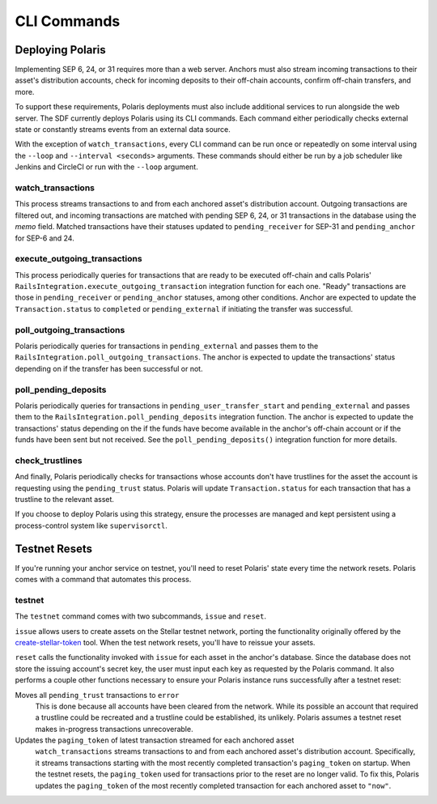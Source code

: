 ============
CLI Commands
============

Deploying Polaris
-----------------

Implementing SEP 6, 24, or 31 requires more than a web server. Anchors must also stream incoming transactions to their asset's distribution accounts, check for incoming deposits to their off-chain accounts, confirm off-chain transfers, and more.

To support these requirements, Polaris deployments must also include additional services to run alongside the web server. The SDF currently deploys Polaris using its CLI commands. Each command either periodically checks external state or constantly streams events from an external data source.

With the exception of ``watch_transactions``, every CLI command can be run once or repeatedly on some interval using the ``--loop`` and ``--interval <seconds>`` arguments. These commands should either be run by a job scheduler like Jenkins and CircleCI or run with the ``--loop`` argument.

watch_transactions
^^^^^^^^^^^^^^^^^^

This process streams transactions to and from each anchored asset's distribution account. Outgoing transactions are filtered out, and incoming transactions are matched with pending SEP 6, 24, or 31 transactions in the database using the `memo` field. Matched transactions have their statuses updated to ``pending_receiver`` for SEP-31 and ``pending_anchor`` for SEP-6 and 24.

execute_outgoing_transactions
^^^^^^^^^^^^^^^^^^^^^^^^^^^^^

This process periodically queries for transactions that are ready to be executed off-chain and calls Polaris' ``RailsIntegration.execute_outgoing_transaction`` integration function for each one. "Ready" transactions are those in ``pending_receiver`` or ``pending_anchor`` statuses, among other conditions. Anchor are expected to update the ``Transaction.status`` to ``completed`` or ``pending_external`` if initiating the transfer was successful.

poll_outgoing_transactions
^^^^^^^^^^^^^^^^^^^^^^^^^^

Polaris periodically queries for transactions in ``pending_external`` and passes them to the ``RailsIntegration.poll_outgoing_transactions``. The anchor is expected to update the transactions' status depending on if the transfer has been successful or not.

poll_pending_deposits
^^^^^^^^^^^^^^^^^^^^^

Polaris periodically queries for transactions in ``pending_user_transfer_start`` and ``pending_external`` and passes them to the ``RailsIntegration.poll_pending_deposits`` integration function. The anchor is expected to update the transactions' status depending on the if the funds have become available in the anchor's off-chain account or if the funds have been sent but not received. See the ``poll_pending_deposits()`` integration function for more details.

check_trustlines
^^^^^^^^^^^^^^^^

And finally, Polaris periodically checks for transactions whose accounts don't have trustlines for the asset the account is requesting using the ``pending_trust`` status. Polaris will update ``Transaction.status`` for each transaction that has a trustline to the relevant asset.

If you choose to deploy Polaris using this strategy, ensure the processes are managed and kept persistent using a process-control system like ``supervisorctl``.

Testnet Resets
--------------

If you're running your anchor service on testnet, you'll need to reset Polaris' state every time the network resets. Polaris comes with a command that automates this process.

.. _testnet:

testnet
^^^^^^^

.. _create-stellar-token: https://github.com/stellar/create-stellar-token

The ``testnet`` command comes with two subcommands, ``issue`` and ``reset``.

``issue`` allows users to create assets on the Stellar testnet network, porting the functionality originally offered by the `create-stellar-token`_ tool. When the test network resets, you'll have to reissue your assets.

``reset`` calls the functionality invoked with ``issue`` for each asset in the anchor's database. Since the database does not store the issuing account's secret key, the user must input each key as requested by the Polaris command. It also performs a couple other functions necessary to ensure your Polaris instance runs successfully after a testnet reset:

Moves all ``pending_trust`` transactions to ``error``
    This is done because all accounts have been cleared from the network. While its possible an account that required a trustline could be recreated and a trustline could be established, its unlikely. Polaris assumes a testnet reset makes in-progress transactions unrecoverable.

Updates the ``paging_token`` of latest transaction streamed for each anchored asset
    ``watch_transactions`` streams transactions to and from each anchored asset's distribution account. Specifically, it streams transactions starting with the most recently completed transaction's ``paging_token`` on startup. When the testnet resets, the ``paging_token`` used for transactions prior to the reset are no longer valid. To fix this, Polaris updates the ``paging_token`` of the most recently completed transaction for each anchored asset to ``"now"``.
